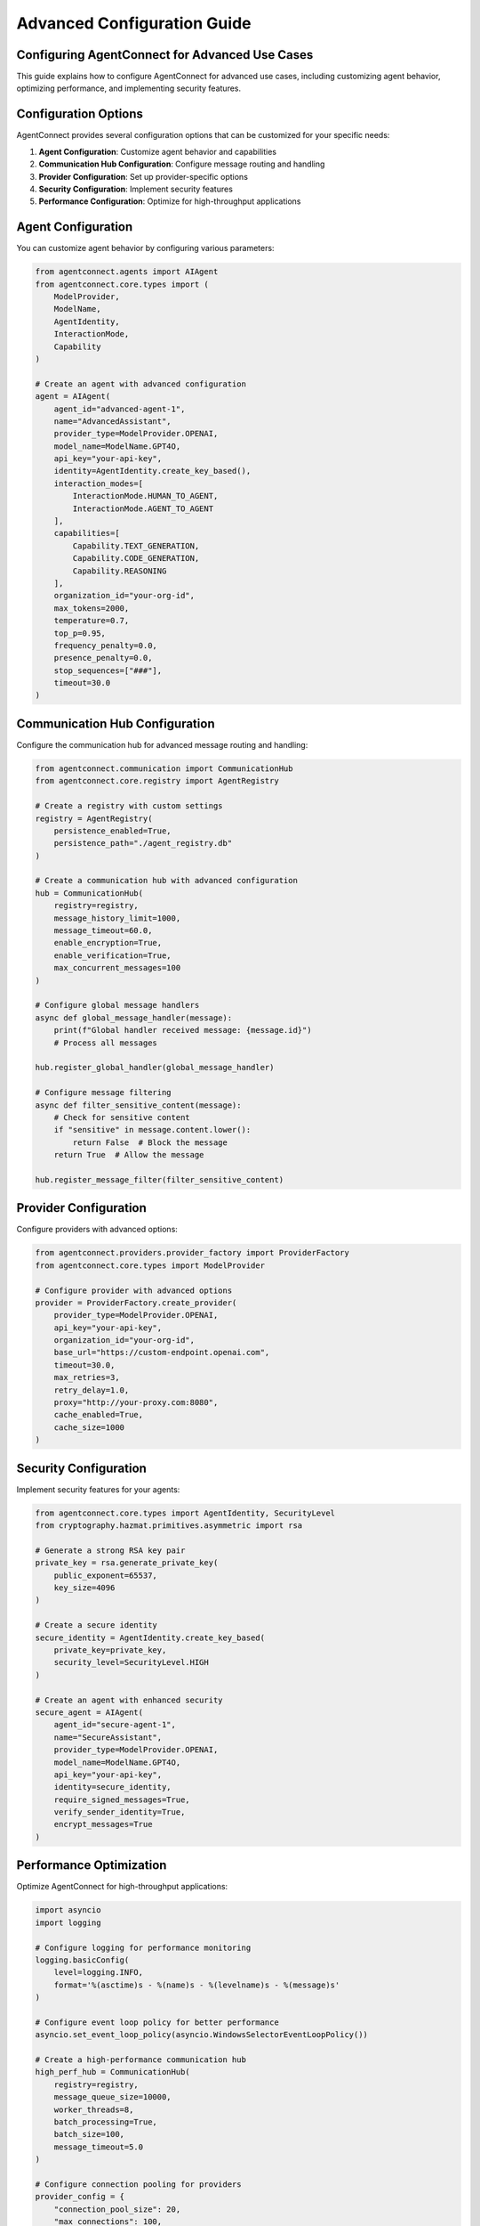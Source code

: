 Advanced Configuration Guide
=========================

.. _advanced_configuration:

Configuring AgentConnect for Advanced Use Cases
-------------------------------------------

This guide explains how to configure AgentConnect for advanced use cases, including customizing agent behavior, optimizing performance, and implementing security features.

Configuration Options
------------------

AgentConnect provides several configuration options that can be customized for your specific needs:

1. **Agent Configuration**: Customize agent behavior and capabilities
2. **Communication Hub Configuration**: Configure message routing and handling
3. **Provider Configuration**: Set up provider-specific options
4. **Security Configuration**: Implement security features
5. **Performance Configuration**: Optimize for high-throughput applications

Agent Configuration
----------------

You can customize agent behavior by configuring various parameters:

.. code-block:: python

    from agentconnect.agents import AIAgent
    from agentconnect.core.types import (
        ModelProvider, 
        ModelName, 
        AgentIdentity, 
        InteractionMode,
        Capability
    )
    
    # Create an agent with advanced configuration
    agent = AIAgent(
        agent_id="advanced-agent-1",
        name="AdvancedAssistant",
        provider_type=ModelProvider.OPENAI,
        model_name=ModelName.GPT4O,
        api_key="your-api-key",
        identity=AgentIdentity.create_key_based(),
        interaction_modes=[
            InteractionMode.HUMAN_TO_AGENT,
            InteractionMode.AGENT_TO_AGENT
        ],
        capabilities=[
            Capability.TEXT_GENERATION,
            Capability.CODE_GENERATION,
            Capability.REASONING
        ],
        organization_id="your-org-id",
        max_tokens=2000,
        temperature=0.7,
        top_p=0.95,
        frequency_penalty=0.0,
        presence_penalty=0.0,
        stop_sequences=["###"],
        timeout=30.0
    )

Communication Hub Configuration
----------------------------

Configure the communication hub for advanced message routing and handling:

.. code-block:: python

    from agentconnect.communication import CommunicationHub
    from agentconnect.core.registry import AgentRegistry
    
    # Create a registry with custom settings
    registry = AgentRegistry(
        persistence_enabled=True,
        persistence_path="./agent_registry.db"
    )
    
    # Create a communication hub with advanced configuration
    hub = CommunicationHub(
        registry=registry,
        message_history_limit=1000,
        message_timeout=60.0,
        enable_encryption=True,
        enable_verification=True,
        max_concurrent_messages=100
    )
    
    # Configure global message handlers
    async def global_message_handler(message):
        print(f"Global handler received message: {message.id}")
        # Process all messages
    
    hub.register_global_handler(global_message_handler)
    
    # Configure message filtering
    async def filter_sensitive_content(message):
        # Check for sensitive content
        if "sensitive" in message.content.lower():
            return False  # Block the message
        return True  # Allow the message
    
    hub.register_message_filter(filter_sensitive_content)

Provider Configuration
-------------------

Configure providers with advanced options:

.. code-block:: python

    from agentconnect.providers.provider_factory import ProviderFactory
    from agentconnect.core.types import ModelProvider
    
    # Configure provider with advanced options
    provider = ProviderFactory.create_provider(
        provider_type=ModelProvider.OPENAI,
        api_key="your-api-key",
        organization_id="your-org-id",
        base_url="https://custom-endpoint.openai.com",
        timeout=30.0,
        max_retries=3,
        retry_delay=1.0,
        proxy="http://your-proxy.com:8080",
        cache_enabled=True,
        cache_size=1000
    )

Security Configuration
-------------------

Implement security features for your agents:

.. code-block:: python

    from agentconnect.core.types import AgentIdentity, SecurityLevel
    from cryptography.hazmat.primitives.asymmetric import rsa
    
    # Generate a strong RSA key pair
    private_key = rsa.generate_private_key(
        public_exponent=65537,
        key_size=4096
    )
    
    # Create a secure identity
    secure_identity = AgentIdentity.create_key_based(
        private_key=private_key,
        security_level=SecurityLevel.HIGH
    )
    
    # Create an agent with enhanced security
    secure_agent = AIAgent(
        agent_id="secure-agent-1",
        name="SecureAssistant",
        provider_type=ModelProvider.OPENAI,
        model_name=ModelName.GPT4O,
        api_key="your-api-key",
        identity=secure_identity,
        require_signed_messages=True,
        verify_sender_identity=True,
        encrypt_messages=True
    )

Performance Optimization
---------------------

Optimize AgentConnect for high-throughput applications:

.. code-block:: python

    import asyncio
    import logging
    
    # Configure logging for performance monitoring
    logging.basicConfig(
        level=logging.INFO,
        format='%(asctime)s - %(name)s - %(levelname)s - %(message)s'
    )
    
    # Configure event loop policy for better performance
    asyncio.set_event_loop_policy(asyncio.WindowsSelectorEventLoopPolicy())
    
    # Create a high-performance communication hub
    high_perf_hub = CommunicationHub(
        registry=registry,
        message_queue_size=10000,
        worker_threads=8,
        batch_processing=True,
        batch_size=100,
        message_timeout=5.0
    )
    
    # Configure connection pooling for providers
    provider_config = {
        "connection_pool_size": 20,
        "max_connections": 100,
        "keep_alive": True,
        "keep_alive_timeout": 60.0
    }

Environment-Specific Configuration
-------------------------------

Configure AgentConnect for different environments:

.. code-block:: python

    import os
    from dotenv import load_dotenv
    
    # Load environment-specific configuration
    load_dotenv()
    
    # Get configuration from environment variables
    api_key = os.getenv("OPENAI_API_KEY")
    model_name = os.getenv("OPENAI_MODEL", "gpt-4o")
    log_level = os.getenv("LOG_LEVEL", "INFO")
    
    # Configure logging based on environment
    logging.basicConfig(level=getattr(logging, log_level))
    
    # Create environment-specific agent
    env_agent = AIAgent(
        agent_id=os.getenv("AGENT_ID", "agent-1"),
        name=os.getenv("AGENT_NAME", "Assistant"),
        provider_type=ModelProvider.OPENAI,
        model_name=getattr(ModelName, os.getenv("MODEL_NAME", "GPT4O")),
        api_key=api_key,
        identity=AgentIdentity.create_key_based()
    )

Configuration Best Practices
-------------------------

Follow these best practices when configuring AgentConnect:

1. **Security First**: Always prioritize security in your configuration
2. **Environment Variables**: Use environment variables for sensitive information
3. **Configuration Files**: Use configuration files for complex setups
4. **Validation**: Validate configuration values before using them
5. **Defaults**: Provide sensible defaults for all configuration options
6. **Documentation**: Document your configuration for future reference
7. **Testing**: Test your configuration in different environments
8. **Monitoring**: Monitor your application to identify configuration issues
9. **Versioning**: Version your configuration files
10. **Separation of Concerns**: Separate configuration from code 
